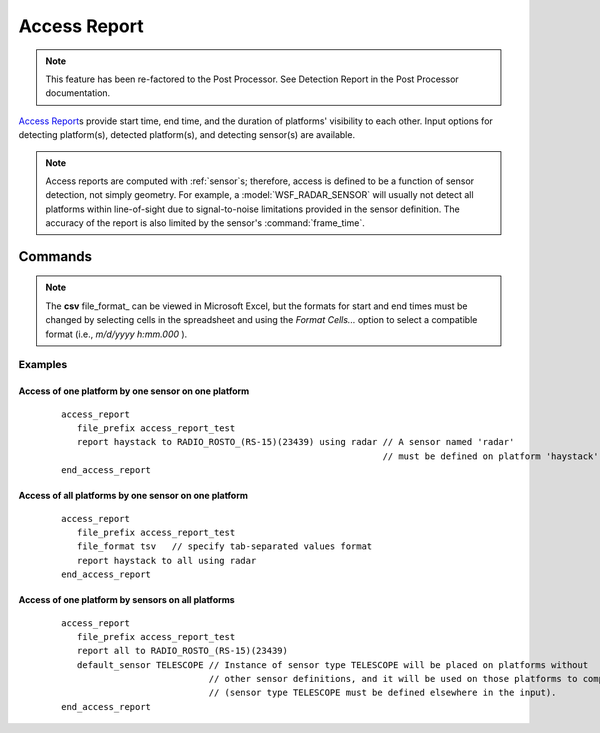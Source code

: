.. ****************************************************************************
.. CUI
..
.. The Advanced Framework for Simulation, Integration, and Modeling (AFSIM)
..
.. The use, dissemination or disclosure of data in this file is subject to
.. limitation or restriction. See accompanying README and LICENSE for details.
.. ****************************************************************************

Access Report
-------------

.. note:: This feature has been re-factored to the Post Processor. See Detection Report in the Post Processor documentation.

.. command:: access_report ... end_access_report 
   :block:

   .. parsed-literal::

    access_report      
       default_sensor_ ...      
       file_prefix_    ...
       file_format_    ...
       report_         ...
    end_access_report
   
`Access Report`_\s provide start time, end time, and the duration of platforms' visibility to each other.  Input options for detecting platform(s), detected platform(s), and detecting sensor(s) are available.

.. note:: Access reports are computed with :ref:`sensor`\s; therefore, access is defined to be a function of sensor detection, not simply geometry.  For example, a :model:`WSF_RADAR_SENSOR` will usually not detect all platforms within line-of-sight due to signal-to-noise limitations provided in the sensor definition.  The accuracy of the report is also limited by the sensor's :command:`frame_time`.

Commands
========

.. command:: default_sensor <sensor-type>

   Specify the name of a default :ref:`sensor` type definition that will be used to generate the access reports (only in the case where no **<sensor-name>** is provided in report_ command specifications).  If this command is provided, the sensor type will be cloned and added to the specified **<detector-platform>**.

.. command:: file_prefix

   Specify the output file prefix. The file extension is specified by the file_format_ command.

.. command:: file_format { csv | tsv }

   Specify the output file format, which must be either of *csv* (comma-separated variables) or *tsv* (tab-separated variables).

   **Default** csv

.. note:: 

   The **csv** file_format_ can be viewed in Microsoft Excel, but the formats for start and end times must be changed by selecting cells in the spreadsheet and using the *Format Cells...* option to select a compatible format (i.e., *m/d/yyyy h:mm.000* ).

.. command:: report { <detector-platform> | all } to { <detectee-platform> | all } [ using { <sensor-name> | all } ]

   Specify which access events are to be reported in the output file.  Selections for each detector-detectee pair should be provided.  optionally, a sensor name on the detector can also be specified, in which case access is only computed for that particular sensor.  If no sensor is specified, all sensors on the detecting platform will be used to compute access separately.  For each selection, the keyword *all* can be inserted, meaning that access will be computed for all detectors, detectees, and / or sensors.

Examples
""""""""

Access of one platform by one sensor on one platform
^^^^^^^^^^^^^^^^^^^^^^^^^^^^^^^^^^^^^^^^^^^^^^^^^^^^

   .. parsed-literal::
   
    access_report
       file_prefix access_report_test
       report haystack to RADIO_ROSTO_(RS-15)(23439) using radar // A sensor named 'radar' 
                                                                 // must be defined on platform 'haystack'.
    end_access_report

Access of all platforms by one sensor on one platform
^^^^^^^^^^^^^^^^^^^^^^^^^^^^^^^^^^^^^^^^^^^^^^^^^^^^^

   .. parsed-literal::
   
    access_report
       file_prefix access_report_test
       file_format tsv   // specify tab-separated values format
       report haystack to all using radar 
    end_access_report

Access of one platform by sensors on all platforms
^^^^^^^^^^^^^^^^^^^^^^^^^^^^^^^^^^^^^^^^^^^^^^^^^^

   .. parsed-literal::
   
    access_report
       file_prefix access_report_test
       report all to RADIO_ROSTO_(RS-15)(23439)
       default_sensor TELESCOPE // Instance of sensor type TELESCOPE will be placed on platforms without 
                                // other sensor definitions, and it will be used on those platforms to compute access
                                // (sensor type TELESCOPE must be defined elsewhere in the input).
    end_access_report
